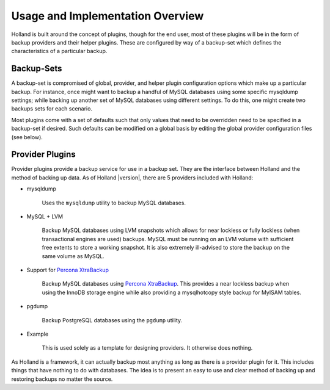 Usage and Implementation Overview
=================================

Holland is built around the concept of plugins, though for the end user, most
of these plugins will be in the form of backup providers and their helper
plugins. These are configured by way of a backup-set which defines the
characteristics of a particular backup.

Backup-Sets
^^^^^^^^^^^
A backup-set is compromised of global, provider, and helper plugin
configuration options which make up a particular backup. For instance, once
might want to backup a handful of MySQL databases using some specific
mysqldump settings; while backing up another set of MySQL databases using
different settings. To do this, one might create two backups sets for each
scenario.

Most plugins come with a set of defaults such that only values that need to be
overridden need to be specified in a backup-set if desired. Such defaults
can be modified on a global basis by editing the global provider configuration
files (see below).

Provider Plugins
^^^^^^^^^^^^^^^^

Provider plugins provide a backup service for use in a backup set. They
are the interface between Holland and the method of backing up data.
As of Holland |version|, there are 5 providers included with Holland:

* mysqldump

    Uses the ``mysqldump`` utility to backup MySQL databases.

* MySQL + LVM

    Backup MySQL databases using LVM snapshots which allows for near lockless
    or fully lockless (when transactional engines are used) backups. MySQL
    must be running on an LVM volume with sufficient free extents to store
    a working snapshot. It is also extremely ill-advised to store the backup
    on the same volume as MySQL.

* Support for `Percona XtraBackup <http://www.percona.com/software/percona-xtrabackup>`_

    .. versionadded:: 1.0.8

    Backup MySQL databases using `Percona XtraBackup <http://www.percona.com/software/percona-xtrabackup>`_.
    This provides a near lockless backup when using the InnoDB storage engine
    while also providing a mysqlhotcopy style backup for MyISAM tables.

* pgdump

    Backup PostgreSQL databases using the ``pgdump`` utility.

* Example

    This is used solely as a template for designing providers. It otherwise
    does nothing.

As Holland is a framework, it can actually backup most anything as long
as there is a provider plugin for it. This includes things that have
nothing to do with databases. The idea is to present an easy to use
and clear method of backing up and restoring backups no matter the source.
